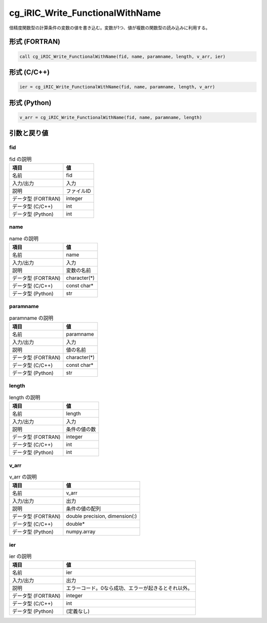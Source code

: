 .. _sec_ref_cg_iRIC_Write_FunctionalWithName:

cg_iRIC_Write_FunctionalWithName
================================

倍精度関数型の計算条件の変数の値を書き込む。変数が1つ、値が複数の関数型の読み込みに利用する。

形式 (FORTRAN)
-----------------

.. code-block:: fortran

   call cg_iRIC_Write_FunctionalWithName(fid, name, paramname, length, v_arr, ier)

形式 (C/C++)
-----------------

.. code-block:: c

   ier = cg_iRIC_Write_FunctionalWithName(fid, name, paramname, length, v_arr)

形式 (Python)
-----------------

.. code-block:: python

   v_arr = cg_iRIC_Write_FunctionalWithName(fid, name, paramname, length)

引数と戻り値
----------------------------

fid
~~~

.. list-table:: fid の説明
   :header-rows: 1

   * - 項目
     - 値
   * - 名前
     - fid
   * - 入力/出力
     - 入力

   * - 説明
     - ファイルID
   * - データ型 (FORTRAN)
     - integer
   * - データ型 (C/C++)
     - int
   * - データ型 (Python)
     - int

name
~~~~

.. list-table:: name の説明
   :header-rows: 1

   * - 項目
     - 値
   * - 名前
     - name
   * - 入力/出力
     - 入力

   * - 説明
     - 変数の名前
   * - データ型 (FORTRAN)
     - character(*)
   * - データ型 (C/C++)
     - const char*
   * - データ型 (Python)
     - str

paramname
~~~~~~~~~

.. list-table:: paramname の説明
   :header-rows: 1

   * - 項目
     - 値
   * - 名前
     - paramname
   * - 入力/出力
     - 入力

   * - 説明
     - 値の名前
   * - データ型 (FORTRAN)
     - character(*)
   * - データ型 (C/C++)
     - const char*
   * - データ型 (Python)
     - str

length
~~~~~~

.. list-table:: length の説明
   :header-rows: 1

   * - 項目
     - 値
   * - 名前
     - length
   * - 入力/出力
     - 入力

   * - 説明
     - 条件の値の数
   * - データ型 (FORTRAN)
     - integer
   * - データ型 (C/C++)
     - int
   * - データ型 (Python)
     - int

v_arr
~~~~~

.. list-table:: v_arr の説明
   :header-rows: 1

   * - 項目
     - 値
   * - 名前
     - v_arr
   * - 入力/出力
     - 出力

   * - 説明
     - 条件の値の配列
   * - データ型 (FORTRAN)
     - double precision, dimension(:)
   * - データ型 (C/C++)
     - double*
   * - データ型 (Python)
     - numpy.array

ier
~~~

.. list-table:: ier の説明
   :header-rows: 1

   * - 項目
     - 値
   * - 名前
     - ier
   * - 入力/出力
     - 出力

   * - 説明
     - エラーコード。0なら成功、エラーが起きるとそれ以外。
   * - データ型 (FORTRAN)
     - integer
   * - データ型 (C/C++)
     - int
   * - データ型 (Python)
     - (定義なし)

